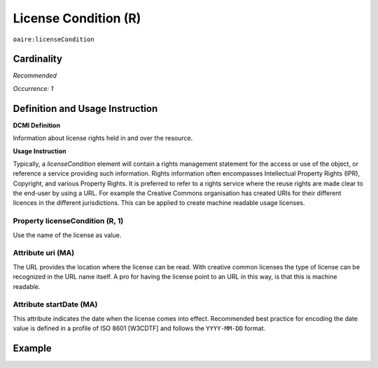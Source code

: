 .. _aire:licenseCondition:

License Condition (R)
=====================

``oaire:licenseCondition``

Cardinality
~~~~~~~~~~~

*Recommended*

*Occurrence: 1*

Definition and Usage Instruction
~~~~~~~~~~~~~~~~~~~~~~~~~~~~~~~~

**DCMI Definition**

Information about license rights held in and over the resource.

**Usage Instruction**

Typically, a *licenseCondition* element will contain a rights management statement for the access or use of the object, or reference a service providing such information. Rights information often encompasses Intellectual Property Rights (IPR), Copyright, and various Property Rights. It is preferred to refer to a rights service where the reuse rights are made clear to the end-user by using a URL. For example the Creative Commons organisation has created URIs for their different licences in the different jurisdictions. This can be applied to create machine readable usage licenses.

Property licenseCondition (R, 1)
--------------------------------

Use the name of the license as value.

Attribute uri (MA)
------------------

The URL provides the location where the license can be read. With creative common licenses the type of license can be recognized in the URL name itself. A pro for having the license point to an URL in this way, is that this is machine readable.

Attribute startDate (MA)
------------------------

This attribute indicates the date when the license comes into effect.
Recommended best practice for encoding the date value is defined in a profile of ISO 8601 [W3CDTF] and follows the ``YYYY-MM-DD`` format.



Example
~~~~~~~

.. code-block:: xml
   :linenos:

   <!-- example 1 -->
   <oaire:licenseCondition startDate="2019-02-01" uri="http://creativecommons.org/licenses/by-nc/4.0/">Creative Commons Attribution-NonCommercial</oaire:licenseCondition>

